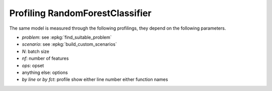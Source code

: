 
.. _l-bench-plot-onnxprofiling-randomforestclassifier:

Profiling RandomForestClassifier
================================

The same model is measured through the following profilings,
they depend on the following parameters.

* *problem*: see :epkg:`find_suitable_problem`
* *scenario*: see :epkg:`build_custom_scenarios`
* *N*: batch size
* *nf*: number of features
* *ops*: opset
* anything else: options
* *by line* or *by fct*: profile show either
  line number either function names

.. postcontents::

.. runpython::
    :rst:
    :sphinx: false

    import os
    import glob
    from mlprodict.tools.filename_helper import (
        extract_information_from_filename,
        make_readable_title)

    pattern = "onnx/profiles/*RandomForestClassifier*.svg"
    done = 0
    pubs = []
    for name in glob.glob(pattern):
        name = name.replace("\\", "/")
        filename = os.path.splitext(os.path.split(name)[-1])[0]
        title = make_readable_title(
            extract_information_from_filename(filename))
        pubs.append((title, filename, name))
    pubs.sort()
    for title, filename, name in pubs:
        print(title)
        print("+" * len(title))
        print()
        print(".. raw:: html")
        print("    :file: ../../{}".format(name))
        print()
        done += 1
    if done == 0:
        print("No file found.", os.path.abspath("onnx/profiles"))

